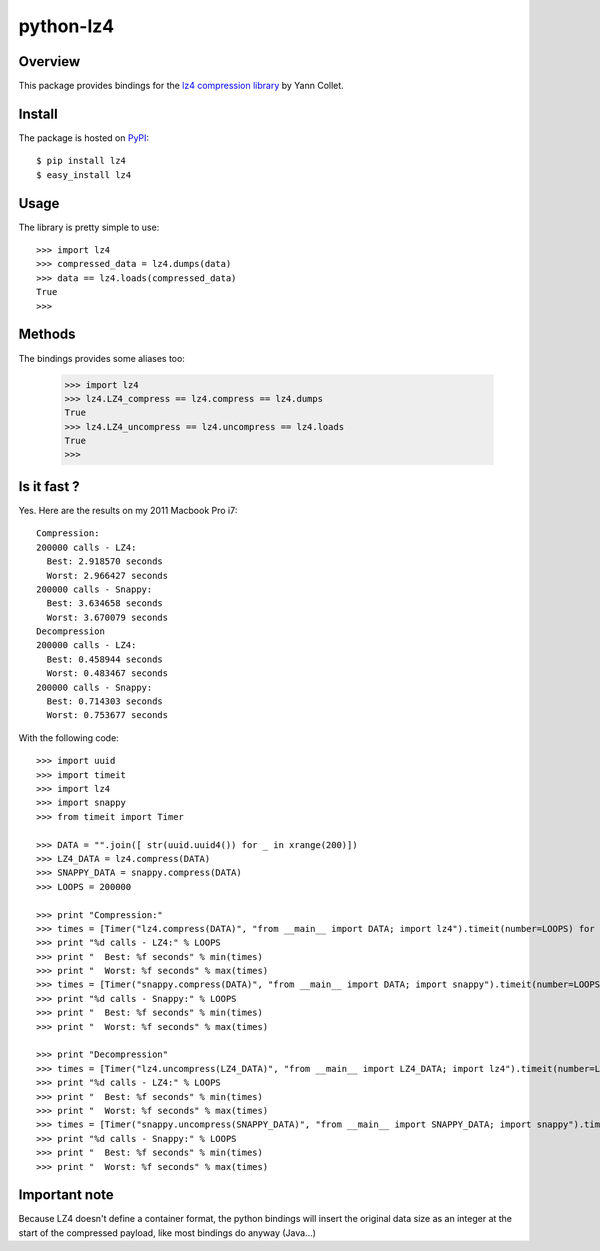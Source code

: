 ==========
python-lz4 
========== 

.. image:: https://secure.travis-ci.org/steeve/python-lz4.png?branch=master

Overview
========
This package provides bindings for the `lz4 compression library <http://code.google.com/p/lz4/>`_ by Yann Collet.

Install
=======
The package is hosted on `PyPI <http://pypi.python.org/pypi/lz4>`_::

    $ pip install lz4
    $ easy_install lz4

Usage
=====
The library is pretty simple to use::

    >>> import lz4
    >>> compressed_data = lz4.dumps(data)
    >>> data == lz4.loads(compressed_data)
    True
    >>>

Methods
=======
The bindings provides some aliases too:

    >>> import lz4
    >>> lz4.LZ4_compress == lz4.compress == lz4.dumps
    True
    >>> lz4.LZ4_uncompress == lz4.uncompress == lz4.loads
    True
    >>>

Is it fast ?
============
Yes. Here are the results on my 2011 Macbook Pro i7: ::

    Compression:
    200000 calls - LZ4:
      Best: 2.918570 seconds
      Worst: 2.966427 seconds
    200000 calls - Snappy:
      Best: 3.634658 seconds
      Worst: 3.670079 seconds
    Decompression
    200000 calls - LZ4:
      Best: 0.458944 seconds
      Worst: 0.483467 seconds
    200000 calls - Snappy:
      Best: 0.714303 seconds
      Worst: 0.753677 seconds

With the following code: ::

    >>> import uuid
    >>> import timeit
    >>> import lz4
    >>> import snappy
    >>> from timeit import Timer

    >>> DATA = "".join([ str(uuid.uuid4()) for _ in xrange(200)])
    >>> LZ4_DATA = lz4.compress(DATA)
    >>> SNAPPY_DATA = snappy.compress(DATA)
    >>> LOOPS = 200000

    >>> print "Compression:"
    >>> times = [Timer("lz4.compress(DATA)", "from __main__ import DATA; import lz4").timeit(number=LOOPS) for x in xrange(10)]
    >>> print "%d calls - LZ4:" % LOOPS
    >>> print "  Best: %f seconds" % min(times)
    >>> print "  Worst: %f seconds" % max(times)
    >>> times = [Timer("snappy.compress(DATA)", "from __main__ import DATA; import snappy").timeit(number=LOOPS) for x in xrange(10)]
    >>> print "%d calls - Snappy:" % LOOPS
    >>> print "  Best: %f seconds" % min(times)
    >>> print "  Worst: %f seconds" % max(times)

    >>> print "Decompression"
    >>> times = [Timer("lz4.uncompress(LZ4_DATA)", "from __main__ import LZ4_DATA; import lz4").timeit(number=LOOPS) for x in xrange(10)]
    >>> print "%d calls - LZ4:" % LOOPS
    >>> print "  Best: %f seconds" % min(times)
    >>> print "  Worst: %f seconds" % max(times)
    >>> times = [Timer("snappy.uncompress(SNAPPY_DATA)", "from __main__ import SNAPPY_DATA; import snappy").timeit(number=LOOPS) for x in xrange(10)]
    >>> print "%d calls - Snappy:" % LOOPS
    >>> print "  Best: %f seconds" % min(times)
    >>> print "  Worst: %f seconds" % max(times)

Important note
==============
Because LZ4 doesn't define a container format, the python bindings will insert the original data size as an integer at the start of the compressed payload, like most bindings do anyway (Java...)
